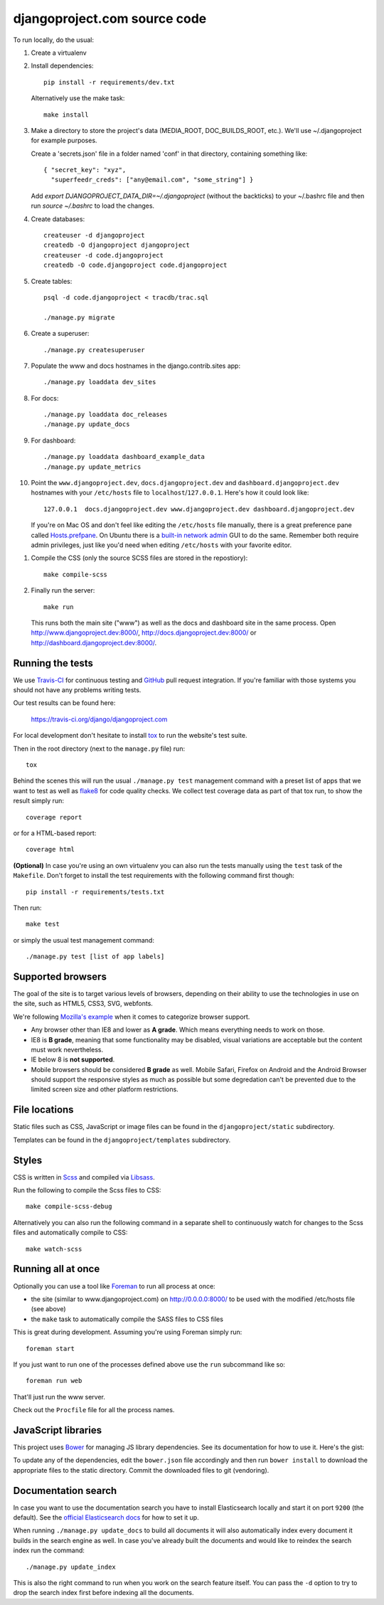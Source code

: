 djangoproject.com source code
=============================

.. image:: https://travis-ci.org/django/djangoproject.com.svg?branch=master
    :target: https://travis-ci.org/django/djangoproject.com

.. image:: https://coveralls.io/repos/django/djangoproject.com/badge.svg?branch=master
    :target: https://coveralls.io/r/django/djangoproject.com?branch=master

To run locally, do the usual:

#. Create a virtualenv

#. Install dependencies::

    pip install -r requirements/dev.txt

   Alternatively use the make task::

    make install

#. Make a directory to store the project's data (MEDIA_ROOT, DOC_BUILDS_ROOT,
   etc.). We'll use ~/.djangoproject for example purposes.

   Create a 'secrets.json' file in a folder named 'conf' in that directory,
   containing something like::

    { "secret_key": "xyz",
      "superfeedr_creds": ["any@email.com", "some_string"] }

   Add `export DJANGOPROJECT_DATA_DIR=~/.djangoproject` (without the backticks)
   to your ~/.bashrc file and then run `source ~/.bashrc` to load the changes.

#. Create databases::

    createuser -d djangoproject
    createdb -O djangoproject djangoproject
    createuser -d code.djangoproject
    createdb -O code.djangoproject code.djangoproject

#. Create tables::

    psql -d code.djangoproject < tracdb/trac.sql

    ./manage.py migrate

#. Create a superuser::

   ./manage.py createsuperuser

#. Populate the www and docs hostnames in the django.contrib.sites app::

    ./manage.py loaddata dev_sites

#. For docs::

    ./manage.py loaddata doc_releases
    ./manage.py update_docs

#. For dashboard::

    ./manage.py loaddata dashboard_example_data
    ./manage.py update_metrics

#. Point the ``www.djangoproject.dev``, ``docs.djangoproject.dev`` and ``dashboard.djangoproject.dev``
   hostnames with your ``/etc/hosts`` file to ``localhost``/``127.0.0.1``.
   Here's how it could look like::

     127.0.0.1  docs.djangoproject.dev www.djangoproject.dev dashboard.djangoproject.dev

   If you're on Mac OS and don't feel like editing the ``/etc/hosts`` file
   manually, there is a great preference pane called `Hosts.prefpane`_. On
   Ubuntu there is a `built-in network admin`_ GUI to do the same. Remember
   both require admin privileges, just like you'd need when editing
   ``/etc/hosts`` with your favorite editor.

.. _`Hosts.prefpane`: https://github.com/specialunderwear/Hosts.prefpane
.. _`built-in network admin`: https://help.ubuntu.com/community/NetworkAdmin

#. Compile the CSS (only the source SCSS files are stored in the repostiory)::

    make compile-scss

#. Finally run the server::

    make run

   This runs both the main site ("www") as well as the
   docs and dashboard site in the same process.
   Open http://www.djangoproject.dev:8000/, http://docs.djangoproject.dev:8000/
   or http://dashboard.djangoproject.dev:8000/.

Running the tests
-----------------

We use `Travis-CI <https://travis-ci.org/>`_ for continuous testing and
`GitHub <https://github.com/>`_ pull request integration. If you're familiar
with those systems you should not have any problems writing tests.

Our test results can be found here:

    https://travis-ci.org/django/djangoproject.com

For local development don't hesitate to install
`tox <http://tox.readthedocs.org/>`_ to run the website's test suite.

Then in the root directory (next to the ``manage.py`` file) run::

    tox

Behind the scenes this will run the usual ``./manage.py test`` management
command with a preset list of apps that we want to test as well as
`flake8 <http://flake8.readthedocs.org/>`_ for code quality checks. We
collect test coverage data as part of that tox run, to show the result
simply run::

    coverage report

or for a HTML-based report::

    coverage html

**(Optional)** In case you're using an own virtualenv you can also run the
tests manually using the ``test`` task of the ``Makefile``. Don't forget to
install the test requirements with the following command first though::

    pip install -r requirements/tests.txt

Then run::

    make test

or simply the usual test management command::

    ./manage.py test [list of app labels]

Supported browsers
------------------

The goal of the site is to target various levels of browsers, depending on
their ability to use the technologies in use on the site, such as HTML5, CSS3,
SVG, webfonts.

We're following `Mozilla's example <https://wiki.mozilla.org/Support/Browser_Support>`_
when it comes to categorize browser support.

- Any browser other than IE8 and lower as **A grade**. Which means everything
  needs to work on those.

- IE8 is **B grade**, meaning that some functionality may be disabled, visual
  variations are acceptable but the content must work nevertheless.

- IE below 8 is **not supported**.

- Mobile browsers should be considered **B grade** as well.
  Mobile Safari, Firefox on Android and the Android Browser should support
  the responsive styles as much as possible but some degredation can't be
  prevented due to the limited screen size and other platform restrictions.

File locations
--------------

Static files such as CSS, JavaScript or image files can be found in the
``djangoproject/static`` subdirectory.

Templates can be found in the ``djangoproject/templates`` subdirectory.

Styles
------

CSS is written in `Scss <http://sass-lang.com/>`_ and compiled via
`Libsass <http://libsass.org/>`_.

Run the following to compile the Scss files to CSS::

    make compile-scss-debug

Alternatively you can also run the following command in a separate shell
to continuously watch for changes to the Scss files and automatically compile
to CSS::

    make watch-scss

Running all at once
-------------------

Optionally you can use a tool like `Foreman <https://github.com/ddollar/foreman>`_
to run all process at once:

- the site (similar to www.djangoproject.com) on http://0.0.0.0:8000/ to be used
  with the modified /etc/hosts file (see above)
- the ``make`` task to automatically compile the SASS files to CSS files

This is great during development. Assuming you're using Foreman simply run::

    foreman start

If you just want to run one of the processes defined above use the
``run`` subcommand like so::

    foreman run web

That'll just run the www server.

Check out the ``Procfile`` file for all the process names.

JavaScript libraries
--------------------

This project uses `Bower <http://bower.io/>`_ for managing JS library
dependencies. See its documentation for how to use it. Here's the gist:

To update any of the dependencies, edit the ``bower.json`` file accordingly
and then run ``bower install`` to download the appropriate files to the
static directory. Commit the downloaded files to git (vendoring).

Documentation search
--------------------

In case you want to use the documentation search you have to install
Elasticsearch locally and start it on port ``9200`` (the default).
See the `official Elasticsearch docs`_ for how to set it up.

When running ``./manage.py update_docs`` to build all documents it will also
automatically index every document it builds in the search engine as well.
In case you've already built the documents and would like to reindex the
search index run the command::

    ./manage.py update_index

This is also the right command to run when you work on the search feature
itself. You can pass the ``-d`` option to try to drop the search index
first before indexing all the documents.

.. _`official Elasticsearch docs`: http://www.elastic.co/guide/en/elasticsearch/reference/current/setup.html
